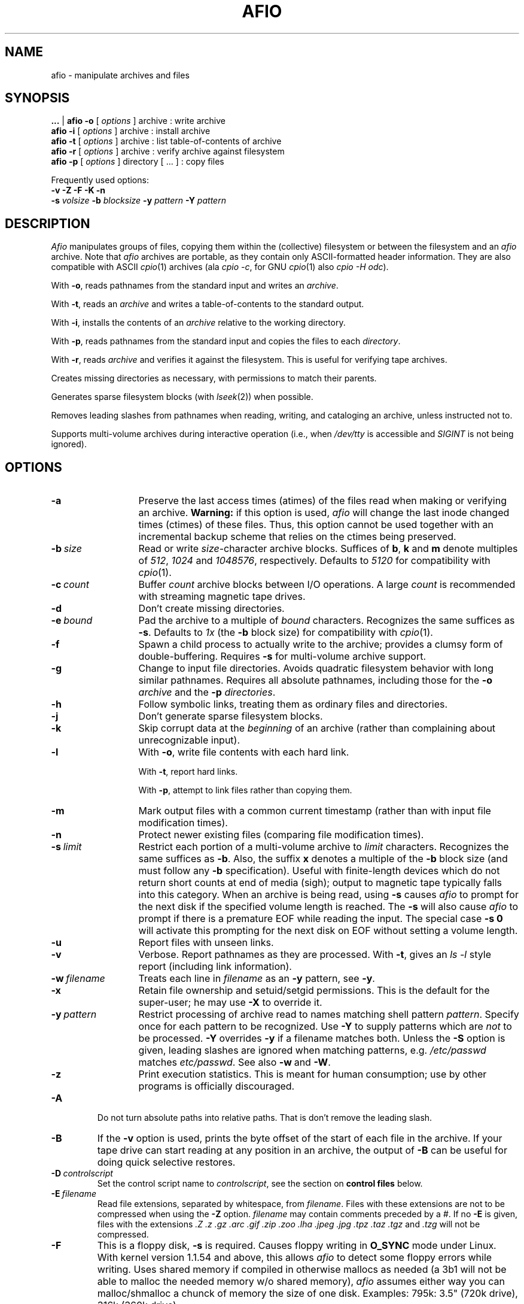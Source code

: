 'br $Header: /u/buhrt/src/afio/RCS/afio.1,v 2.3 1991/09/25 20:08:33 buhrt Exp $
.TH AFIO 1
.SH NAME
afio \- manipulate archives and files
.SH SYNOPSIS
.B ...
| 
.B afio -o
[
.I options
] archive  : write archive
.br
.B afio -i 
[
.I options
] archive  : install archive
.br
.B afio -t 
[
.I options
] archive  : list table-of-contents of archive
.br
.B afio -r
[
.I options
] archive  : verify archive against filesystem
.br
.B afio -p
[
.I options
] directory [ ... ] : copy files
.PP
Frequently used options:
.br
.B -v -Z -F -K -n
.br
.B -s 
.I volsize
.B -b 
.I blocksize
.B -y
.I pattern
.B -Y
.I pattern

.SH DESCRIPTION
.I Afio
manipulates groups of files, copying them within the (collective)
filesystem or between the filesystem and an
.I afio
archive. Note that
.I afio
archives are portable, as they contain only ASCII-formatted
header information. They are also compatible with ASCII
.IR cpio (1)
archives (ala
.IR "cpio \-c" ,
for GNU 
.IR cpio (1)
also
.IR "cpio -H odc" ).
.PP
With
.BR \-o ,
reads pathnames from the standard input
and writes an
.IR archive .
.PP
With
.BR \-t ,
reads an
.I archive
and writes a table-of-contents to the standard output.
.PP
With
.BR \-i ,
installs the contents of an
.I archive
relative to the working directory.
.PP
With
.BR \-p ,
reads pathnames from the standard input
and copies the files to each
.IR directory .
.PP
With
.BR \-r ,
reads
.IR archive
and verifies it against the filesystem.  This is useful for verifying
tape archives.
.PP
Creates missing directories as necessary, with permissions
to match their parents.
.PP
Generates sparse filesystem blocks (with
.IR lseek (2))
when possible.
.PP
Removes leading slashes from pathnames when reading, writing, and cataloging
an archive, unless instructed not to.
.PP
Supports multi-volume archives during interactive operation
(i.e., when
.I /dev/tty
is accessible and
.I SIGINT
is not being ignored).
.PP
.SH OPTIONS
.TP 13
.B -a
Preserve the last access times (atimes) of the files read when
making or verifying an archive.
.B Warning:
if this option is used, 
.I afio
will change the last inode changed times (ctimes) of these files.
Thus, this option cannot be used together with an incremental backup
scheme that relies on the ctimes being preserved.
.TP
.BI \-b "\ size"
Read or write
.IR size -character
archive blocks.
Suffices of
.BR b ,
.B k
and
.B m
denote multiples of
.IR 512 ,
.I 1024
and
.IR 1048576 ,
respectively.
Defaults to
.I 5120
for compatibility with
.IR cpio (1).
.TP
.BI \-c "\ count"
Buffer
.I count
archive blocks between I/O operations. A large
.I count
is recommended with streaming magnetic tape drives.
.TP
.B \-d
Don't create missing directories.
.TP
.BI \-e "\ bound"
Pad the archive to a multiple of
.I bound
characters.
Recognizes the same suffices as
.BR \-s .
Defaults to
.I 1x\^
(the
.B \-b
block size)
for compatibility with
.IR cpio (1).
.TP
.B \-f
Spawn a child process to actually write to the archive; provides
a clumsy form of double-buffering.
Requires
.B \-s
for multi-volume archive support.
.TP
.B \-g
Change to input file directories. Avoids quadratic filesystem
behavior with long similar pathnames. Requires all absolute
pathnames, including those for the
.B \-o
.I archive
and the
.B \-p
.IR directories .
.TP
.B \-h
Follow symbolic links, treating them as ordinary files and directories.
.TP
.B \-j
Don't generate sparse filesystem blocks.
.TP
.B \-k
Skip corrupt data at the
.I beginning
of an archive (rather
than complaining about unrecognizable input).
.TP
.B \-l
With
.BR \-o ,
write file contents with each hard link.
.sp
With
.BR \-t ,
report hard links.
.sp
With
.BR \-p ,
attempt to link files rather than copying them.
.TP
.B \-m
Mark output files with a common current timestamp
(rather than with input file modification times).
.TP
.B \-n
Protect newer existing files (comparing file modification times).
.TP
.BI \-s "\ limit"
Restrict each portion of a multi-volume archive to
.I limit
characters.
Recognizes the same suffices as
.BR \-b .
Also, the suffix
.B x
denotes a multiple of the
.B \-b
block size (and must follow any
.B \-b
specification).
Useful with finite-length devices which do not return short
counts at end of media (sigh); output to magnetic tape typically
falls into this category.   When an archive is being read, using
.B \-s
causes
.I afio
to prompt for the next disk if the specified volume length is reached.
The 
.B \-s
will also cause
.I afio
to prompt if there is a premature EOF while reading the input.
The special case
.B -s 0
will activate this prompting for the next disk on EOF without setting
a volume length.
.TP
.B \-u
Report files with unseen links.
.TP
.B \-v
Verbose. Report pathnames as they are processed. With
.BR \-t ,
gives an
.I "ls \-l"
style report (including link information).
.TP
.BI \-w "\ filename"
Treats each line in
.I filename
as an
.B \-y
pattern, see
.BR \-y .
.TP
.B \-x
Retain file ownership and setuid/setgid permissions.
This is the default for the super-user; he may use
.B \-X
to override it.
.TP
.BI \-y "\ pattern"
Restrict processing of archive read to names matching shell pattern
.IR pattern .
Specify once for each pattern to be recognized.
Use
.B \-Y
to supply patterns which are
.I not
to be processed. 
.B \-Y
overrides
.B \-y
if a filename matches both. 
Unless the 
.B -S
option is given, leading slashes are ignored when matching patterns,
e.g. 
.I /etc/passwd 
matches
.IR etc/passwd .
See also 
.BR \-w\  and\  \-W .
.TP
.B \-z
Print execution statistics. This is meant for human consumption;
use by other programs is officially discouraged.
.PP
.TP
.B -A
Do not turn absolute paths into relative paths. That is don't remove
the leading slash.
.TP
.B -B
If the 
.B -v
option is used, prints the byte offset of the start of each file in
the archive.
If your tape drive can start reading at any position in an
archive, the output of 
.B -B
can be useful for doing quick selective restores.
.TP
.BI -D "\ controlscript"
Set the control script name to
.IR controlscript ,
see the section on
.B control files
below.
.TP
.BI -E "\ filename"
Read file extensions, separated by whitespace, from
.IR filename .
Files with these extensions are not to be compressed when using the
.B -Z
option.
.I filename
may contain comments preceded by a #.
If no
.B -E
is given, files with the extensions
.I  .Z .z .gz 
.I  .arc .gif .zip .zoo .lha 
.I  .jpeg .jpg 
.I  .tpz .taz .tgz 
and
.I .tzg
will not be compressed.
.TP
.B -F
This is a floppy disk, 
.B -s
is required.  Causes floppy writing in
.B O_SYNC
mode under Linux.  With kernel version 1.1.54 and above, this allows
.I afio
to detect some floppy errors while writing.
Uses shared memory if compiled in otherwise mallocs as needed (a 3b1
will not be able to malloc the needed memory w/o shared memory),
.I afio
assumes either way you can malloc/shmalloc a chunck of memory
the size of one disk. Examples: 795k: 3.5" (720k drive), 316k (360k drive)
.nf
At the end of each disk this message occurs:
 Ready for disk [#] on [output] 
                       (remove the disk when the light goes out)
 Type "go" (or "GO") when ready to proceed (or "quit" to abort):
.fi
.TP
.BI \-G "\ factor"
Specifies the 
.IR gzip (1)
compression speed factor, used when compressing files with the 
.B -Z
option.
Factor 1 is the fastest with least compression, 9 is slowest with best
compression.
The default value is 6.  See also the 
.IR gzip (1)
manual page. 
If you have a slow machine or a fast backup medium, you may want to
specify a low value for
.I factor
to speed up the backup.  On large (>200k) files, 
.B -G 1
typically zips twice as fast as 
.BR "-G 6" ,
while still achieving a better result than 
.IR compress "(1)."
The zip speed for small files is mainly determined by the invocation time
of 
.I gzip 
(1), see the 
.B -T
option.
.TP
.B -K
Verify the output against what is in the memory copy of the disk (-F required).
If the writing or verifying fails the following menu pops up
.nf
    [Writing/Verify] of disk [disk #] has FAILED!
	Enter 1 to RETRY this disk
	Enter 2 to REFORMAT this disk before a RETRY

	Enter quit to ABORT this backup
.fi
Currently,
.I afio
will not process the answers 1 and 2 in the right way.  The menu above
is only useful in that it signifies that something is wrong.
.TP
.B -L Log_file_path
Specify the name of the file to log errors and the final totals to.
.TP
.BI \-M "\ size
Specifies the maximum amount of memory to use for the temporary storage of
compression results when using the
.B -Z
option. The default is 
.B -M 2m
(2 megabytes).  If the compressed version of a file is larger than
this (or if 
.I afio 
runs out of virtual memory), 
.IR gzip (1)
is run twice of the file,
the first time to determine the length of the result, the second time
to get the compressed data itself.
.TP
.BI \-P "\ progname"
Use the program 
.I progname
instead of the standard 
.I gzip
for compression and decompression with the
.B -Z
option.  See also the
.B -Q 
and
.B -U
options.
.TP
.BI \-Q "\ opt"
Pass the option
.I "opt"
to the compression or decompression program used with the
.B -Z
option. For passing multiple options, use
.B -Q 
multiple times.  If no
.B -Q
flag is present, the standard options are passed.  The standard
options are
.B -c -6
when the program is called for compression and 
.B -c -d
when the program is called for decompression.  Use the special case
.B -Q 
""
if no options at all are to be passed to the program.
.TP
.BR -R \" Disk format command string"
This is the command that is run when you enter 2 to reformat the disk after
a failed verify.
The default (fdformat /dev/fd0H1440) can be changed
to a given system's default by editing the Makefile.
You are also prompted for formatting whenever a disk change
is requested.
.TP
.BI -S
Do not ignore leading slashes when matching 
.B \-y
and
.B -Y
patterns. See also 
.BR -A .
.TP
.BI -T "\ threshold"
Only compress a file when using the
.B -Z
option if its length is at least
.IR threshold .
The default is 
.BR "-T 0k" .
This is useful if you have a slow machine or a fast backup medium.
Specifying 
.B "-T 3k"
typically halves the number of invocations of
.IR gzip (1),
saving some 30% computation time, while creating an archive
that is only 5% longer.  The combination 
.B -T 8k -G 1
typically saves 70% computation time and gives a 20% size increase.
The latter combination may be a good alternative to not using 
.B -Z
at all.  These figures of course depend heavily on the kind of files
in the archive and the processor - i/o speed ratio on your machine.
.TP
.B -U
If used with the 
.B -Z
option, forces compressed versions to be stored of all files, even if
the compressed versions are bigger than the original versions.  This
is useful when the 
.B -P
and
.B -Q
options are used to replace the compression program 
.I gzip
with an encryption program in order to make an archive with encrypted files.
.TP
.BI \-W "\ filename"
Treats each line in
.I filename
as an
.B \-Y
pattern, see
.BR \-y .
.TP
.BI \-Y "\ pattern"
See
.BR \-y .
.TP
.B -Z
Gzip the files on the way out, in, and passing without links
(valid w/ or w/o 
.BR -F "\ or" "\ -K" ),
requires 
.IR gzip (1)
to be
in your path.
.PP
.SH NOTES
Special-case archive names:
.RS 3
.TP 3
.B o
Specify
.I \-
to read or write the standard input or output, respectively.
This disables multi-volume archive handling.
.TP
.B o
Prefix a command string to be executed with an exclamation mark
.RI ( ! ).
The command is executed once for each archive volume,
with its standard input or output piped to
.IR afio .
It is expected to produce a zero exit code when all is well.
.TP
.B o
Use
.I system:file
to access an archive in
.I file
on
.IR system .
This is really just a special case of pipelining.
It requires a 4.2BSD-style remote shell
.RI ( rsh (1C))
and a remote copy of
.IR afio .
.TP
.B o
Anything else specifies a local file or device.
An output file will be created if it does not already exist.
.RE
.PP
Recognizes obsolete binary
.IR cpio (1)
archives (including those from machines with reversed byte order),
but cannot write them.
.PP
Recovers from archive corruption by searching for a valid magic
number. This is rather simplistic, but, much like a disassembler,
almost always works.
.PP
Optimizes pathnames with respect to the current and parent
directories. For example, 
.I ./src/sh/../misc/afio.c
becomes
.IR src/misc/afio.c .
.SH CONTROL FILES
.I Afio
archives can contain so-called control files.  Unlike normal archive
entries, a control file in not unpacked to the filesystem.  A control
file has a
.I label
and some
.IR data .
When 
.I afio
encounters a control file in the archive it is reading, it will feed the
.I label
and
.I data
to a so-called control script.  The control script is supplied by
the user.  It can perform special actions based on the
.I label
and
.I data
it receives from 
.IR afio .
.PP
.B Control file labels.
The control file mechanism can be used for many things.  Examples are
putting archive descriptions at the beginning of the archive and
embedding lists of files to move before unpacking the rest or the
archive.
.PP
To distinguish between different uses, the
.I label
of a control file should indicate the program that made the contol
file and the purpose of the control file data.  It should have the
form
.PP
.nf
   programname.kindofdata
.fi
.PP
where 
.I programname
is the name of the backup program that generated the control file, and
.I kindofdata
is the meaning of the control file data.  Some examples are
.PP
.nf
   tbackup.movelist  tbackup.updatescript
   blebberfiler.archivecontents
   backup_script_of_Joe_User.archivedescription
.fi
.PP
The user-supplied control script should look at the label to decide
what to do with the control data.  This way, control files with
unknown labels can be ignored, and afio archives maintain some degree
of portability between different programs that restore or index them.
.PP
Control file labels that are intended to be portable between different
backup programs could be defined in the future.
.PP
.B Making control files.
When making an archive, afio reads a stream containing the names of the
files (directories, ...) to put in the archive.  This stream may also
contain `control file generators', which are lines with the following
format:
.PP
.nf
    //--sourcename label
.fi
.PP
Here, the //-- sequence signals that a control file is to be made, 
.I sourcename 
is the path to a file containing the control file data, and
.I label
is the control file label.  The 
.I sourcename 
must be a regular file or a symlink to a regular file.
.PP
A control file will show up as
.PP
.nf
   //--CONTROL_FILE/label
.fi
.PP
in an archive listing, where 
.I label
is the control file label.
.PP
.B Control scripts.
A control script is supplied to afio with the
.PP
.BI "  -D " controlscript
.PP
command line option.  The
.I controlscript
must be an executable program.  The script is
run whenever
.I afio
encounters a control file while doing a
.B -i -t
or
.B -r
operation.  Afio will supply the control file
.I label
as an argument to the script.  The script should read the control file
.I data
from its standard input.  If the script exits with a non-zero exit
status,
.I afio
will issue a warning message.
.PP
If a contol file is encountered and no
.B -D
option is given,
.I afio
will issue a warning message.  To suppress the warning message and
ignore all control scripts,
.B -D 
""
can be used.
.PP
An example of a control script is
.PP
.nf
  #!/bin/sh
  if [ $1 = "afio_example.headertext" ]; then
    #the headertext control file is supposed to be packed as the first
    #entry of the archive
    echo Archive header:
    cat -
    echo Unpack this archive? y/n
    #stdout is still connected to the tty, read the reply from stdout
    read yn <&1
    if [ "$yn" = n ]; then
      #abort
      kill $PPID
    fi
  else
    echo Ignoring unknown control file.
    cat - >/dev/null
  fi
.fi
.PP
.I Afio
never compresses the control file data when storing it in an archive,
even when the
.B -Z
option is used.  When a control file is encountered by
.I cpio(1)
or an
.I afio
with a version number below 2.4.1, the data will be unpacked to the
filesystem, and named
.I CONTROL_FILE/label
where
.I label
is the control file label.
.SH BUGS
There are too many options.
.PP
Restricts pathnames to 1023 characters and 255 meaningful elements.
.PP
There is no sequence information within multi-volume archives.
Input sequence errors generally masquerade as data corruption.
A solution would probably be mutually exclusive with
.IR cpio (1)
compatibility.
.PP
Degenerate uses of symbolic links are mangled by pathname optimization.
For example, assuming that "usr.src" is a symbolic link to "/usr/src",
the pathname "usr.src/../bin/cu" is mis-optimized into "bin/cu" (rather
than "/usr/bin/cu").
.PP
The Linux floppy drivers below kernel version 1.1.54 do not
allow
.I afio
to find out about floppy write errors while writing.  If you
are running a kernel below 1.1.54, 
.I afio
will happily fail to write to
(say) a write protected disk and not report anything wrong!  The only
way to find out about write errors in this case is by watching the
kernel messages, or by switching on the verify
.RB ( -K )
option.
.PP
The code for 
.B -F 
(and 
.BR -f " and " -K 
) is a complete mess.  It will
probably work in the normal case, but don't expect it to
handle a write/verify error correctly.  If you get such an
error, best thing is to restart 
.I afio
completely.
.PP
An archive created with a command like
.I "'find /usr/src/linux -print | afio -o ...'"
will not contain the ownership and permissions of the 
.I /usr
and
.I /usr/src
directories. If these directories are missing when restoring the archive,
.I afio
will recreate them with some default ownership and permissions.
.PP
Afio will not restore time stamps on symlinks, and will often change
the time stamp on a directory after having restored it.
.PP
A restore using decompression will fail if the
.I gzip
binary used by
.I afio
is overwritten, by
.I afio
or by another program, during the restore.  The restore will also fail if
any shared libraries needed to start
.I gzip
are overwritten during the restore.
.I afio
should not normally be used to overwrite the system files on a running
system.  If it is used in this way, a flag like
.I -Y /bin/gzip
can often be added to prevent failure.
.PP
.SH "SEE ALSO"
cpio(1), find(1), tar(1), compress(1), gzip(1).
.SH AUTHORS
Mark Brukhartz 
.I "..!ihnp4!laidbak!mdb"
.br
Jeff Buhrt 
.I "uunet!sawmill!prslnk!buhrt"
.br
Dave Gymer 
.I dgymer@gdcarc.co.uk
.br
Andrew Stevens 
.I as@prg.oxford.ac.uk
.br
Koen Holtman (current maintainer)
.I koen@win.tue.nl
.br
Anders Baekgaard
.I ab@osiris.cpk.auc.dk
.

